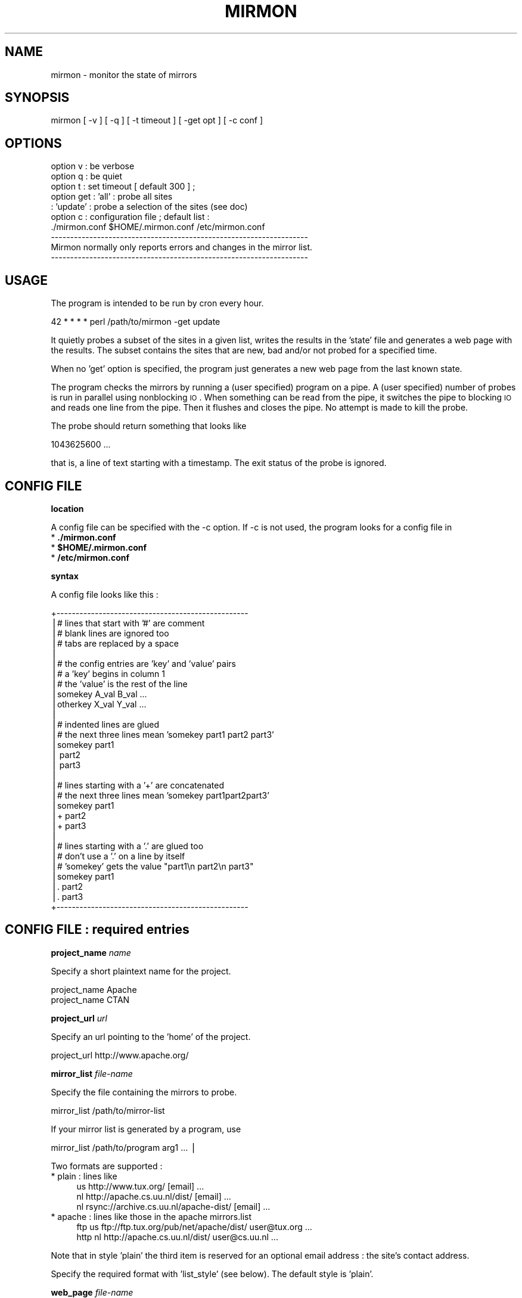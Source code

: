 .\" Automatically generated by Pod::Man v1.37, Pod::Parser v1.14
.\"
.\" Standard preamble:
.\" ========================================================================
.de Sh \" Subsection heading
.br
.if t .Sp
.ne 5
.PP
\fB\\$1\fR
.PP
..
.de Sp \" Vertical space (when we can't use .PP)
.if t .sp .5v
.if n .sp
..
.de Vb \" Begin verbatim text
.ft CW
.nf
.ne \\$1
..
.de Ve \" End verbatim text
.ft R
.fi
..
.\" Set up some character translations and predefined strings.  \*(-- will
.\" give an unbreakable dash, \*(PI will give pi, \*(L" will give a left
.\" double quote, and \*(R" will give a right double quote.  | will give a
.\" real vertical bar.  \*(C+ will give a nicer C++.  Capital omega is used to
.\" do unbreakable dashes and therefore won't be available.  \*(C` and \*(C'
.\" expand to `' in nroff, nothing in troff, for use with C<>.
.tr \(*W-|\(bv\*(Tr
.ds C+ C\v'-.1v'\h'-1p'\s-2+\h'-1p'+\s0\v'.1v'\h'-1p'
.ie n \{\
.    ds -- \(*W-
.    ds PI pi
.    if (\n(.H=4u)&(1m=24u) .ds -- \(*W\h'-12u'\(*W\h'-12u'-\" diablo 10 pitch
.    if (\n(.H=4u)&(1m=20u) .ds -- \(*W\h'-12u'\(*W\h'-8u'-\"  diablo 12 pitch
.    ds L" ""
.    ds R" ""
.    ds C` ""
.    ds C' ""
'br\}
.el\{\
.    ds -- \|\(em\|
.    ds PI \(*p
.    ds L" ``
.    ds R" ''
'br\}
.\"
.\" If the F register is turned on, we'll generate index entries on stderr for
.\" titles (.TH), headers (.SH), subsections (.Sh), items (.Ip), and index
.\" entries marked with X<> in POD.  Of course, you'll have to process the
.\" output yourself in some meaningful fashion.
.if \nF \{\
.    de IX
.    tm Index:\\$1\t\\n%\t"\\$2"
..
.    nr % 0
.    rr F
.\}
.\"
.\" For nroff, turn off justification.  Always turn off hyphenation; it makes
.\" way too many mistakes in technical documents.
.hy 0
.if n .na
.\"
.\" Accent mark definitions (@(#)ms.acc 1.5 88/02/08 SMI; from UCB 4.2).
.\" Fear.  Run.  Save yourself.  No user-serviceable parts.
.    \" fudge factors for nroff and troff
.if n \{\
.    ds #H 0
.    ds #V .8m
.    ds #F .3m
.    ds #[ \f1
.    ds #] \fP
.\}
.if t \{\
.    ds #H ((1u-(\\\\n(.fu%2u))*.13m)
.    ds #V .6m
.    ds #F 0
.    ds #[ \&
.    ds #] \&
.\}
.    \" simple accents for nroff and troff
.if n \{\
.    ds ' \&
.    ds ` \&
.    ds ^ \&
.    ds , \&
.    ds ~ ~
.    ds /
.\}
.if t \{\
.    ds ' \\k:\h'-(\\n(.wu*8/10-\*(#H)'\'\h"|\\n:u"
.    ds ` \\k:\h'-(\\n(.wu*8/10-\*(#H)'\`\h'|\\n:u'
.    ds ^ \\k:\h'-(\\n(.wu*10/11-\*(#H)'^\h'|\\n:u'
.    ds , \\k:\h'-(\\n(.wu*8/10)',\h'|\\n:u'
.    ds ~ \\k:\h'-(\\n(.wu-\*(#H-.1m)'~\h'|\\n:u'
.    ds / \\k:\h'-(\\n(.wu*8/10-\*(#H)'\z\(sl\h'|\\n:u'
.\}
.    \" troff and (daisy-wheel) nroff accents
.ds : \\k:\h'-(\\n(.wu*8/10-\*(#H+.1m+\*(#F)'\v'-\*(#V'\z.\h'.2m+\*(#F'.\h'|\\n:u'\v'\*(#V'
.ds 8 \h'\*(#H'\(*b\h'-\*(#H'
.ds o \\k:\h'-(\\n(.wu+\w'\(de'u-\*(#H)/2u'\v'-.3n'\*(#[\z\(de\v'.3n'\h'|\\n:u'\*(#]
.ds d- \h'\*(#H'\(pd\h'-\w'~'u'\v'-.25m'\f2\(hy\fP\v'.25m'\h'-\*(#H'
.ds D- D\\k:\h'-\w'D'u'\v'-.11m'\z\(hy\v'.11m'\h'|\\n:u'
.ds th \*(#[\v'.3m'\s+1I\s-1\v'-.3m'\h'-(\w'I'u*2/3)'\s-1o\s+1\*(#]
.ds Th \*(#[\s+2I\s-2\h'-\w'I'u*3/5'\v'-.3m'o\v'.3m'\*(#]
.ds ae a\h'-(\w'a'u*4/10)'e
.ds Ae A\h'-(\w'A'u*4/10)'E
.    \" corrections for vroff
.if v .ds ~ \\k:\h'-(\\n(.wu*9/10-\*(#H)'\s-2\u~\d\s+2\h'|\\n:u'
.if v .ds ^ \\k:\h'-(\\n(.wu*10/11-\*(#H)'\v'-.4m'^\v'.4m'\h'|\\n:u'
.    \" for low resolution devices (crt and lpr)
.if \n(.H>23 .if \n(.V>19 \
\{\
.    ds : e
.    ds 8 ss
.    ds o a
.    ds d- d\h'-1'\(ga
.    ds D- D\h'-1'\(hy
.    ds th \o'bp'
.    ds Th \o'LP'
.    ds ae ae
.    ds Ae AE
.\}
.rm #[ #] #H #V #F C
.\" ========================================================================
.\"
.IX Title "MIRMON 1"
.TH MIRMON 1 "2010-01-28" "perl v5.8.5" "User Contributed Perl Documentation"
.SH "NAME"
mirmon \- monitor the state of mirrors
.SH "SYNOPSIS"
.IX Header "SYNOPSIS"
.Vb 1
\&  mirmon [ -v ] [ -q ] [ -t timeout ] [ -get opt ] [ -c conf ]
.Ve
.SH "OPTIONS"
.IX Header "OPTIONS"
.Vb 10
\&  option v   : be verbose
\&  option q   : be quiet
\&  option t   : set timeout [ default 300 ] ;
\&  option get : 'all'    : probe all sites
\&             : 'update' : probe a selection of the sites (see doc)
\&  option c   : configuration file ; default list :
\&               ./mirmon.conf $HOME/.mirmon.conf /etc/mirmon.conf
\&  -------------------------------------------------------------------
\&  Mirmon normally only reports errors and changes in the mirror list.
\&  -------------------------------------------------------------------
.Ve
.SH "USAGE"
.IX Header "USAGE"
The program is intended to be run by cron every hour.
.PP
.Vb 1
\&  42 * * * * perl /path/to/mirmon -get update
.Ve
.PP
It quietly probes a subset of the sites in a given list,
writes the results in the 'state' file and generates a web page
with the results. The subset contains the sites that are new, bad
and/or not probed for a specified time.
.PP
When no 'get' option is specified, the program just generates a
new web page from the last known state.
.PP
The program checks the mirrors by running a (user specified)
program on a pipe. A (user specified) number of probes is
run in parallel using nonblocking \s-1IO\s0. When something can be
read from the pipe, it switches the pipe to blocking \s-1IO\s0 and
reads one line from the pipe. Then it flushes and closes the
pipe. No attempt is made to kill the probe.
.PP
The probe should return something that looks like
.PP
.Vb 1
\&  1043625600 ...
.Ve
.PP
that is, a line of text starting with a timestamp. The exit status
of the probe is ignored.
.SH "CONFIG FILE"
.IX Header "CONFIG FILE"
.Sh "location"
.IX Subsection "location"
A config file can be specified with the \-c option.
If \-c is not used, the program looks for a config file in
.IP "* \fB./mirmon.conf\fR" 4
.IX Item "./mirmon.conf"
.PD 0
.IP "* \fB$HOME/.mirmon.conf\fR" 4
.IX Item "$HOME/.mirmon.conf"
.IP "* \fB/etc/mirmon.conf\fR" 4
.IX Item "/etc/mirmon.conf"
.PD
.Sh "syntax"
.IX Subsection "syntax"
A config file looks like this :
.PP
.Vb 30
\&  +--------------------------------------------------
\&  |# lines that start with '#' are comment
\&  |# blank lines are ignored too
\&  |# tabs are replaced by a space
\&  |
\&  |# the config entries are 'key' and 'value' pairs
\&  |# a 'key' begins in column 1
\&  |# the 'value' is the rest of the line
\&  |somekey  A_val B_val ...
\&  |otherkey X_val Y_val ...
\&  |
\&  |# indented lines are glued
\&  |# the next three lines mean 'somekey part1 part2 part3'
\&  |somekey part1
\&  |  part2
\&  |  part3
\&  |
\&  |# lines starting with a '+' are concatenated
\&  |# the next three lines mean 'somekey part1part2part3'
\&  |somekey part1
\&  |+ part2
\&  |+ part3
\&  |
\&  |# lines starting with a '.' are glued too
\&  |# don't use a '.' on a line by itself
\&  |# 'somekey' gets the value "part1\en part2\en part3"
\&  |somekey part1
\&  |. part2
\&  |. part3
\&  +--------------------------------------------------
.Ve
.SH "CONFIG FILE : required entries"
.IX Header "CONFIG FILE : required entries"
.Sh "project_name \fIname\fP"
.IX Subsection "project_name name"
Specify a short plaintext name for the project.
.PP
.Vb 2
\&  project_name Apache
\&  project_name CTAN
.Ve
.Sh "project_url \fIurl\fP"
.IX Subsection "project_url url"
Specify an url pointing to the 'home' of the project.
.PP
.Vb 1
\&  project_url http://www.apache.org/
.Ve
.Sh "mirror_list \fIfile-name\fP"
.IX Subsection "mirror_list file-name"
Specify the file containing the mirrors to probe.
.PP
.Vb 1
\&  mirror_list /path/to/mirror-list
.Ve
.PP
If your mirror list is generated by a program, use
.PP
.Vb 1
\&  mirror_list /path/to/program arg1 ... |
.Ve
.PP
Two formats are supported :
.IP "* plain : lines like" 4
.IX Item "plain : lines like"
.Vb 3
\&  us http://www.tux.org/ [email] ...
\&  nl http://apache.cs.uu.nl/dist/ [email] ...
\&  nl rsync://archive.cs.uu.nl/apache-dist/ [email] ...
.Ve
.IP "* apache : lines like those in the apache mirrors.list" 4
.IX Item "apache : lines like those in the apache mirrors.list"
.Vb 2
\&  ftp  us ftp://ftp.tux.org/pub/net/apache/dist/ user@tux.org ...
\&  http nl http://apache.cs.uu.nl/dist/ user@cs.uu.nl ...
.Ve
.PP
Note that in style 'plain' the third item is reserved for an
optional email address : the site's contact address.
.PP
Specify the required format with 'list_style' (see below).
The default style is 'plain'.
.Sh "web_page \fIfile-name\fP"
.IX Subsection "web_page file-name"
Specify where the html report page is written.
.Sh "icons \fIdirectory-name\fP"
.IX Subsection "icons directory-name"
Specify the directory where the icons can be found,
relative to the \fIweb_page\fR, or relative to the
\&\s-1DOCUMENTROOT\s0 of the web server.
.PP
If/when the \fIweb_page\fR lives in directory \f(CW\*(C`.../mirmon/\*(C'\fR and
the icons live in directory \f(CW\*(C`.../mirmon/icons/\*(C'\fR,
specify
.PP
.Vb 1
\&  icons icons
.Ve
.PP
If/when the icons live in \f(CW\*(C`/path/to/DOCUMENTROOT/icons/mirmon/\*(C'\fR, specify
.PP
.Vb 1
\&  icons /icons/mirmon
.Ve
.Sh "probe \fIprogram + arguments\fP"
.IX Subsection "probe program + arguments"
Specify the program+args to probe the mirrors. Example:
.PP
.Vb 1
\&  probe /usr/bin/wget -q -O - -T %TIMEOUT% -t 1 %URL%TIME
.Ve
.PP
Before the program is started, \f(CW%TIMEOUT\fR% and \f(CW%URL\fR% are
substituted with the proper timeout and url values.
.PP
Here it is assumed that each hour the root server writes
a timestamp in /path/to/archive/TIME, for instance with
a crontab entry like
.PP
.Vb 1
\&  42 * * * * perl -e 'printf "%s\en", time' > /path/to/archive/TIME
.Ve
.PP
Mirmon reads one line of output from the probe and interprets
the first word on that line as a timestamp ; for example :
.PP
.Vb 3
\&  1043625600
\&  1043625600 Mon Jan 27 00:00:00 2003
\&  1043625600 www.apache.org Mon Jan 27 00:00:00 2003
.Ve
.PP
Mirmon is distributed with a program \f(CW\*(C`probe\*(C'\fR that handles
ftp, http and rsync urls.
.Sh "state \fIfile-name\fP"
.IX Subsection "state file-name"
Specify where the file containing the state is written.
.PP
The program reads this file on startup and writes the
file when mirrors are probed (\-get is specified).
.Sh "countries \fIfile-name\fP"
.IX Subsection "countries file-name"
Specify the file containing the country codes;
The file should contain lines like
.PP
.Vb 2
\&  us - united states
\&  nl - netherlands
.Ve
.PP
The mirmon package contains a recent \s-1ISO\s0 list.
.SH "CONFIG FILE : optional entries"
.IX Header "CONFIG FILE : optional entries"
.Sh "max_probes \fInumber\fP"
.IX Subsection "max_probes number"
Optionally specify the number of parallel probes (default 25).
.Sh "timeout \fIseconds\fP"
.IX Subsection "timeout seconds"
Optionally specify the timeout for the probes (default 300).
.PP
After the last probe is started, the program waits for
<timeout> + 10 seconds, cleans up and exits.
.Sh "project_logo \fIlogo\fP"
.IX Subsection "project_logo logo"
Optionally specify (the \s-1SRC\s0 of the \s-1IMG\s0 of) a logo to be placed
top right on the page.
.PP
.Vb 2
\&  project_logo /icons/apache.gif
\&  project_logo http://www.apache.org/icons/...
.Ve
.Sh "htm_head \fIhtml\fP"
.IX Subsection "htm_head html"
Optionally specify some \s-1HTML\s0 to be placed before </HEAD>.
.PP
.Vb 2
\&  htm_head
\&    <link REL=StyleSheet HREF="/style.css" TYPE="text/css">
.Ve
.Sh "htm_top \fIhtml\fP"
.IX Subsection "htm_top html"
Optionally specify some \s-1HTML\s0 to be placed near the top of the page.
.PP
.Vb 1
\&  htm_top testing 1, 2, 3
.Ve
.Sh "htm_foot \fIhtml\fP"
.IX Subsection "htm_foot html"
Optionally specify \s-1HTML\s0 to be placed near the bottom of the page.
.PP
.Vb 4
\&  htm_foot
\&    <HR>
\&    <A HREF="..."><IMG SRC="..." BORDER=0></A>
\&    <HR>
.Ve
.Sh "put_histo top|bottom|nowhere"
.IX Subsection "put_histo top|bottom|nowhere"
Optionally specify where the age histogram must be placed.
The default is 'top'.
.Sh "min_poll \fItime-spec\fP"
.IX Subsection "min_poll time-spec"
For 'min_poll' see next item. A \fItime-spec\fR is a number followed by
a unit 's' (seconds), or 'm' (minutes), or 'h' (hours), or 'd' (days).
For example '3d' (three days) or '36h' (36 hours).
.Sh "max_poll \fItime-spec\fP"
.IX Subsection "max_poll time-spec"
Optionally specify the maximum probe interval. When the program is
called with option '\-get update', all sites are probed which are :
.IP "* new" 4
.IX Item "new"
the site appears in the list, but there is no known state
.IP "* bad" 4
.IX Item "bad"
the last probe of the site was unsuccessful
.IP "* old" 4
.IX Item "old"
the last probe was more than 'max_poll' ago.
.PP
Sites are not probed if the last probe was less than 'min_poll' ago.
So, if you specify
.PP
.Vb 2
\&  min_poll 4h
\&  max_poll 12h
.Ve
.PP
the 'reachable' sites are probed twice daily and the 'unreachable'
sites are probed at most six times a day.
.PP
The default 'min_poll' is '1h' (1 hour).
The default 'max_poll' is '4h' (4 hours).
.Sh "min_sync \fItime-spec\fP"
.IX Subsection "min_sync time-spec"
Optionally specify how often the mirrors are required to make an update.
.PP
The default 'min_sync' is '1d' (1 day).
.Sh "max_sync \fItime-spec\fP"
.IX Subsection "max_sync time-spec"
Optionally specify the maximum allowable sync interval.
.PP
Sites exceeding the limit will be considered 'old'.
The default 'max_sync' is '2d' (2 days).
.Sh "no_randomize"
.IX Subsection "no_randomize"
To balance the probe load over the hourly mirmon runs,
mirmon may probe a few extra randomly choosen mirrors :
.IP "* only if the the number of mirrors to probe is below average," 4
.IX Item "only if the the number of mirrors to probe is below average,"
.PD 0
.IP "* at most 2% of the mirrors" 4
.IX Item "at most 2% of the mirrors"
.PD
.PP
If you don't want this behaviour, use \fBno_randomize\fR.
.Sh "no_add_slash"
.IX Subsection "no_add_slash"
If the url part of a line in the mirror_list doesn't end
in a slash ('/'), mirmon adds a slash and issues a warning
unless it is in quiet mode.
.PP
If you don't want this behaviour, use \fBno_add_slash\fR.
.Sh "list_style plain|apache"
.IX Subsection "list_style plain|apache"
Optionally specify the format ('plain' or 'apache') of the mirror\-list.
.PP
See the description of 'mirror_list' above.
The default list_style is 'plain'.
.Sh "site_url \fIsite\fP \fIurl\fP"
.IX Subsection "site_url site url"
Optionally specify a substitute url for a site.
.PP
When access to a site is restricted (in Australia, for instance),
another (sometimes secret) url can be used to probe the site.
The <site> of an url is the part between '://' and the first '/'.
.Sh "env \fIkey\fP \fIvalue\fP"
.IX Subsection "env key value"
Optionally specify an environment variable.
.Sh "include \fIfile-name\fP"
.IX Subsection "include file-name"
Optionally specify a file to include.
.PP
The specified file is processed 'in situ'. After the specified file is
read and processed, config processing is resumed in the file where the
\&\f(CW\*(C`include\*(C'\fR was encountered.
The include depth is unlimited. However, it is a fatal error to
include a file twice under the same name.
.Sh "show"
.IX Subsection "show"
When the config processor encounters the 'show' command, it
dumps the content of the current config to standout, if option
\&\f(CW\*(C`\-v\*(C'\fR is specified. This is intented for debugging.
.Sh "exit"
.IX Subsection "exit"
When the config processor encounters the 'exit' command, it
terminates the program. This is intented for debugging.
.SH "STATE FILE FORMAT"
.IX Header "STATE FILE FORMAT"
The state file consists of lines; one line per site.
Each line consists of white space separated fields.
The seven fields are :
.IP "* field 1 : url" 4
.IX Item "field 1 : url"
The url as given in the mirror list.
.IP "* field 2 : age" 4
.IX Item "field 2 : age"
The mirror's timestamp found by the last succesful probe,
or 'undef' if no probe was ever successful.
.IP "* field 3 : status last probe" 4
.IX Item "field 3 : status last probe"
The status of the last probe, or 'undef' if the mirror was never probed.
.IP "* field 4 : time last succesful probe" 4
.IX Item "field 4 : time last succesful probe"
The timestamp of the last succesful probe or 'undef'
if the mirror was never successfully probed.
.IP "* field 5 : probe history" 4
.IX Item "field 5 : probe history"
The probe history is a list of 's' (for success) and 'f' (for failure)
characters indicating the result of the probe. New results are appended
whenever the mirror is probed.
.IP "* field 6 : state history" 4
.IX Item "field 6 : state history"
The state history consists of a timestamp, a '\-' char, and a list of
chars indicating a past status: 's' (fresh), 'b' (oldish), 'f' (old),
\&'z' (bad) or 'x' (skip).
The timestamp indicates when the state history was last updated.
The current status of the mirror is determined by the mirror's age and
a few configuration parameters (min_sync, max_sync, max_poll).
The state history is updated when the mirror is probed.
If the last update of the history was less than 24 hours ago,
the last status is replaced by the current status.
If the last update of the history was more than 24 hours ago,
the current status is appended to the history.
One or more 'skip's is inserted, if the timestamp is two or more days old
(when mirmon hasn't run for more than two days).
.IP "* field 7 : last probe" 4
.IX Item "field 7 : last probe"
The timestamp of the last probe, or 'undef' if the mirror was never probed.
.SH "INSTALLATION"
.IX Header "INSTALLATION"
.Sh "general"
.IX Subsection "general"
.IP "* Note: The (empty) state file must exist before mirmon runs." 4
.IX Item "Note: The (empty) state file must exist before mirmon runs."
.PD 0
.IP "* The mirmon repository is here :" 4
.IX Item "The mirmon repository is here :"
.PD
.Vb 1
\&  https://subversion.cs.uu.nl/repos/staff.henkp.mirmon/trunk/
.Ve
.IP "* The mirmon tarball is here :" 4
.IX Item "The mirmon tarball is here :"
.Vb 1
\&  http://people.cs.uu.nl/henkp/mirmon/mirmon.tar.gz
.Ve
.Sh "installation suggestions"
.IX Subsection "installation suggestions"
To install and configure mirmon, take the following steps :
.IP "* First, make the webdir :" 2
.IX Item "First, make the webdir :"
.Vb 2
\&  cd DOCUMENTROOT
\&  mkdir mirmon
.Ve
.Sp
For \fI\s-1DOCUMENTROOT\s0\fR, substitute the full pathname
of the document root of your webserver.
.IP "* Check out the mirmon repository :" 2
.IX Item "Check out the mirmon repository :"
.Vb 2
\&  cd /usr/local/src
\&  svn checkout REPO mirmon
.Ve
.Sp
where
.Sp
.Vb 1
\&  REPO = https://subversion.cs.uu.nl/repos/staff.henkp.mirmon/trunk/
.Ve
.Sp
or download the package and unpack it.
.IP "* Chdir to directory mirmon :" 2
.IX Item "Chdir to directory mirmon :"
.Vb 1
\&  cd mirmon
.Ve
.IP "* Create the (empty) state file :" 2
.IX Item "Create the (empty) state file :"
.Vb 1
\&  touch state.txt
.Ve
.IP "* Install the icons in the webdir :" 2
.IX Item "Install the icons in the webdir :"
.Vb 2
\&  mkdir DOCUMENTROOT/mirmon/icons
\&  cp icons/* DOCUMENTROOT/mirmon/icons
.Ve
.ie n .IP "* Create a mirror list ""mirror_list"" ;" 2
.el .IP "* Create a mirror list \f(CWmirror_list\fR ;" 2
.IX Item "Create a mirror list mirror_list ;"
Use your favorite editor, or genererate the list from an
existing database.
.Sp
.Vb 3
\&  nl http://archive.cs.uu.nl/your-project/ contact@cs.uu.nl
\&  uk http://mirrors.this.org/your-project/ mirrors@this.org
\&  us http://mirrors.that.org/your-project/ mirrors@that.org
.Ve
.Sp
The email addresses are optional.
.ie n .IP "* Create a mirmon config file ""mirmon.conf"" with your favorite editor." 2
.el .IP "* Create a mirmon config file \f(CWmirmon.conf\fR with your favorite editor." 2
.IX Item "Create a mirmon config file mirmon.conf with your favorite editor."
.Vb 9
\&  # lines must start in the first column ; no leading white space
\&  project_name ....
\&  project_url  ....
\&  mirror_list mirror_list
\&  state state.txt
\&  countries countries.list
\&  web_page DOCUMENTROOT/mirmon/index.html
\&  icons /mirmon/icons
\&  probe /usr/bin/wget -q -O - -T %TIMEOUT% -t 1 %URL%TIME
.Ve
.Sp
This assumes the project's timestamp is in file \f(CW\*(C`TIME\*(C'\fR.
.IP "* If you have rsync urls, change the probe line to :" 2
.IX Item "If you have rsync urls, change the probe line to :"
.Vb 1
\&  probe perl /usr/local/src/mirmon/probe -t %TIMEOUT% %URL%TIME
.Ve
.IP "* Run mirmon :" 2
.IX Item "Run mirmon :"
.Vb 1
\&  perl mirmon -v -get all
.Ve
.Sp
The mirmon report should now be in 'DOCUMENTROOT/mirmon/index.html'
.Sp
.Vb 1
\&  http://www.your.project.org/mirmon/
.Ve
.IP "* If/when, at a later date, you want to upgrade mirmon :" 2
.IX Item "If/when, at a later date, you want to upgrade mirmon :"
.Vb 3
\&  cd /usr/local/src/mirmon
\&  svn status -u
\&  svn up
.Ve
.SH "SEE ALSO"
.IX Header "SEE ALSO"
mirmon.pm(3)

.SH "AUTHOR"
.IX Header "AUTHOR"
.Vb 4
\&  (c) 2003-2010 Henk P. Penning
\&  Computer Science Department, Utrecht University
\&  http://people.cs.uu.nl/henkp/ -- penning@cs.uu.nl
\&  mirmon-2.1 - Thu Jan 28 18:42:13 2010 ; henkp
.Ve
